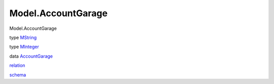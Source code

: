 ===================
Model.AccountGarage
===================

Model.AccountGarage

type `MString <Model-AccountGarage.html#t:MString>`__

type `MInteger <Model-AccountGarage.html#t:MInteger>`__

data `AccountGarage <Model-AccountGarage.html#t:AccountGarage>`__

`relation <Model-AccountGarage.html#v:relation>`__

`schema <Model-AccountGarage.html#v:schema>`__
